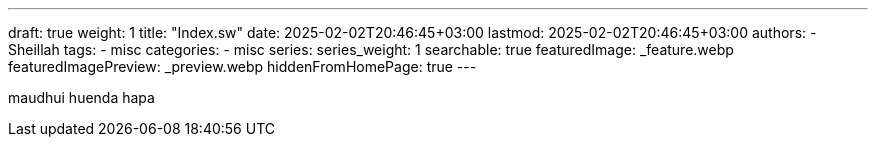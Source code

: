 ---
draft: true
weight: 1
title: "Index.sw"
date: 2025-02-02T20:46:45+03:00
lastmod: 2025-02-02T20:46:45+03:00
authors:
  - Sheillah
tags:
  - misc
categories:
  - misc
series:
series_weight: 1
searchable: true
featuredImage: _feature.webp
featuredImagePreview: _preview.webp
hiddenFromHomePage: true
---

maudhui huenda hapa
